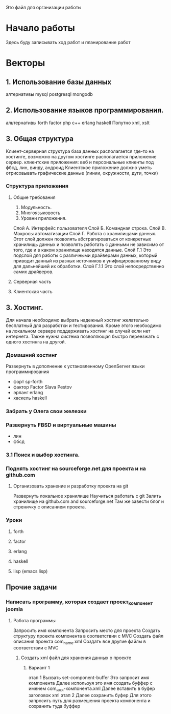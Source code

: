 
Это файл для организации работы
* Начало работы
  SCHEDULED: <2015-10-17 Сб>
Здесь буду записывать ход работ и планирование работ
* Векторы
** 1. Использование базы данных
алтернативы
mysql
postgresql
mongodb
** 2. Использование языков программирования.
альтернативы
forth
factor
php
c++
erlang
haskell
Попутно
xml, xslt
** 3. Общая структура
Клиент-серверная структура
база данных располагается где-то на хостинге, возможно на другом хостинге располагается приложение сервер.
клиентские приложения: веб и персональные клиенты под фбсд, лин, винду, андроид
Клиентское приложение должно уметь отрисовывать графические данные (линии, окружности, дуги, точки)

*** Структура приложения
**** Общие требования
1. Модульность. 
2. Многоязыковость
3. Уровни приложения.
Слой А. Интерфейс пользователя
Слой Б. Командная строка.
Слой В. Макросы автоматизации
Слой Г. Работа с хранилищами данных. Этот слой должен позволять абстрагироваться от конкретных хранилищь данных и позволять работать с данными не зависимо от того, где и в каком хранилище находятся данные. 
Слой Г.1 Это подслой для работы с различными драйверами данных, который приводит данный из разных источников к унифицированному виду для дальнейшей их обработки.
Слой Г.1.1 Это слой непосредственно самих драйверов.

**** Серверная часть
**** Клиентская часть

** 3. Хостинг.
Для начала необходимо выбрать надежный хостинг желательно бесплатный для разработки и тестирования. Кроме этого необходимо на локальном сервере поддерживать хостинг на случай если нет интернета. Также нужна система позволяющая быстро переезжать с одного хостинга на другой.
*** Домашний хостинг
Развернуть в дополнение к установленному OpenServer языки программирования
- форт sp-forth
- фактор Factor Slava Pestov
- эрланг erlang
- хаскель haskell
*** Забрать у Олега свои железки
*** Развернуть FBSD и виртуальные машины
- лин
- фбсд

*** 3.1 Поиск и выбор хостинга.
*** Поднять хостинг на sourceforge.net для проекта и на github.com
**** Организовать хранение и разработку проекта на git
Развернуть локальное хранилище
Научиться работать с git
Залить хранилище на github.com and sourceforge.net
Там же завести блог и стреничку с описанием проекта.

*** Уроки
**** forth
**** factor
**** erlang
**** haskell
**** lisp (emacs lisp)
** Прочие задачи
*** Написать программу, которая создает проект_компонент joomla
**** Работа программы
Запросить имя компонента
Запросить место для проекта
Создать структуру проекта компонента в соответствии с MVC
Создать файл описания проекта com_name.xml
Создать все другие файлы в соответствии с MVC
***** Создать xml файл для хранения данных о проекте
****** Вариант 1
этап 1
Вызвать set-component-buffer
Это запросит имя компонента
Далее используя это имя создать буффер с именем com_имя-компонента.xml
Далее вставить в буфер заголовок xml
этап 2
Далее сохранить буфер 
Для этого запросить путь для размешения проекта компонента и сохранить туда буффер
